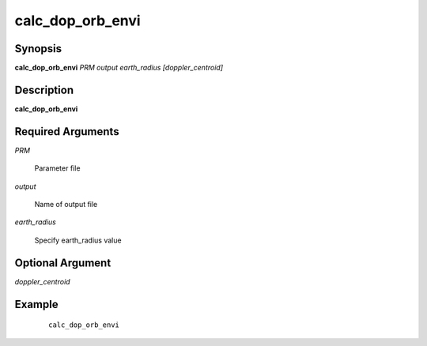 .. index:: ! calc_dop_orb_envi    

*****************      
calc_dop_orb_envi 
*****************      

Synopsis
--------
**calc_dop_orb_envi** *PRM  output  earth_radius  [doppler_centroid]*    


Description
-----------
**calc_dop_orb_envi**                  

Required Arguments
------------------

*PRM*

	Parameter file

*output*

	Name of output file

*earth_radius*

	Specify earth_radius value

Optional Argument
-----------------

*doppler_centroid*

	

    
Example
-------
 ::

    calc_dop_orb_envi



